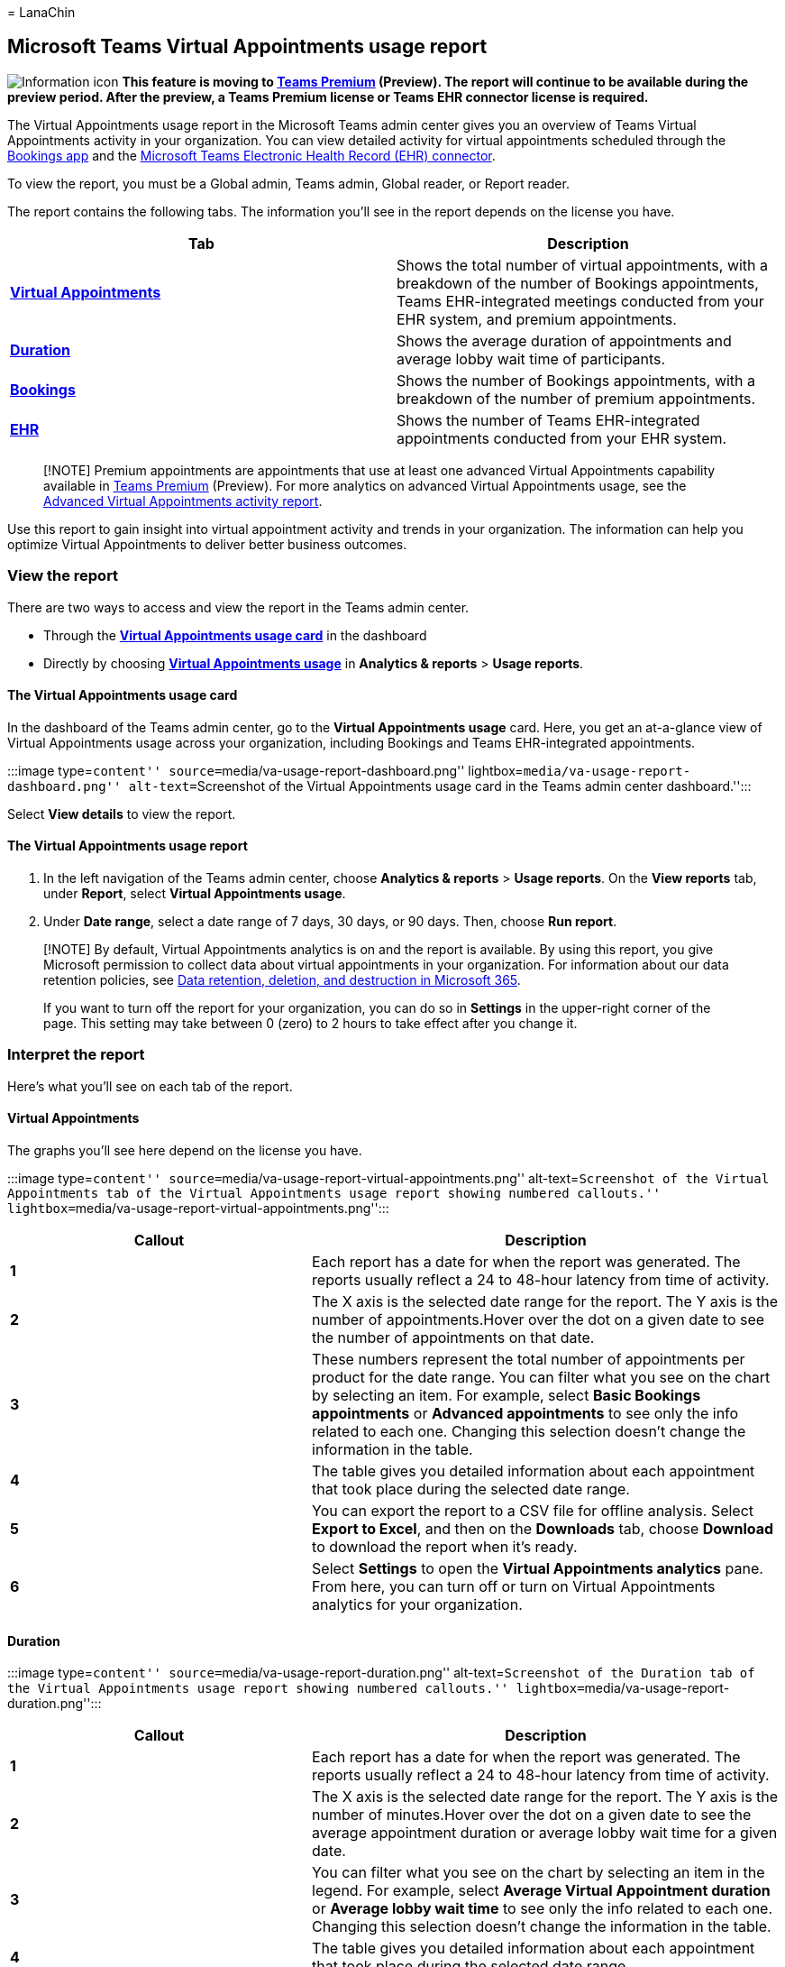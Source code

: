 = 
LanaChin

== Microsoft Teams Virtual Appointments usage report

image:media/info.png[Information icon] *This feature is moving to
link:/microsoftteams/teams-add-on-licensing/licensing-enhance-teams[Teams
Premium] (Preview). The report will continue to be available during the
preview period. After the preview, a Teams Premium license or Teams EHR
connector license is required.*

The Virtual Appointments usage report in the Microsoft Teams admin
center gives you an overview of Teams Virtual Appointments activity in
your organization. You can view detailed activity for virtual
appointments scheduled through the
link:bookings-virtual-appointments.md[Bookings app] and the
link:teams-in-hc.md#virtual-appointments-and-electronic-healthcare-record-ehr-integration[Microsoft
Teams Electronic Health Record (EHR) connector].

To view the report, you must be a Global admin, Teams admin, Global
reader, or Report reader.

The report contains the following tabs. The information you’ll see in
the report depends on the license you have.

[width="100%",cols="50%,50%",options="header",]
|===
|Tab |Description
|*link:#virtual-appointments[Virtual Appointments]* |Shows the total
number of virtual appointments, with a breakdown of the number of
Bookings appointments, Teams EHR-integrated meetings conducted from your
EHR system, and premium appointments.

|*link:#duration[Duration]* |Shows the average duration of appointments
and average lobby wait time of participants.

|*link:#bookings[Bookings]* |Shows the number of Bookings appointments,
with a breakdown of the number of premium appointments.

|*link:#ehr[EHR]* |Shows the number of Teams EHR-integrated appointments
conducted from your EHR system.
|===

____
[!NOTE] Premium appointments are appointments that use at least one
advanced Virtual Appointments capability available in
link:/microsoftteams/teams-add-on-licensing/licensing-enhance-teams[Teams
Premium] (Preview). For more analytics on advanced Virtual Appointments
usage, see the
link:advanced-virtual-appointments-activity-report.md[Advanced Virtual
Appointments activity report].
____

Use this report to gain insight into virtual appointment activity and
trends in your organization. The information can help you optimize
Virtual Appointments to deliver better business outcomes.

=== View the report

There are two ways to access and view the report in the Teams admin
center.

* Through the link:#the-virtual-appointments-usage-card[*Virtual
Appointments usage card*] in the dashboard
* Directly by choosing
link:#the-virtual-appointments-usage-report[*Virtual Appointments
usage*] in *Analytics & reports* > *Usage reports*.

==== The Virtual Appointments usage card

In the dashboard of the Teams admin center, go to the *Virtual
Appointments usage* card. Here, you get an at-a-glance view of Virtual
Appointments usage across your organization, including Bookings and
Teams EHR-integrated appointments.

:::image type=``content'' source=``media/va-usage-report-dashboard.png''
lightbox=``media/va-usage-report-dashboard.png'' alt-text=``Screenshot
of the Virtual Appointments usage card in the Teams admin center
dashboard.'':::

Select *View details* to view the report.

==== The Virtual Appointments usage report

[arabic]
. In the left navigation of the Teams admin center, choose *Analytics &
reports* > *Usage reports*. On the *View reports* tab, under *Report*,
select *Virtual Appointments usage*.
. Under *Date range*, select a date range of 7 days, 30 days, or 90
days. Then, choose *Run report*.

____
[!NOTE] By default, Virtual Appointments analytics is on and the report
is available. By using this report, you give Microsoft permission to
collect data about virtual appointments in your organization. For
information about our data retention policies, see
link:/compliance/assurance/assurance-data-retention-deletion-and-destruction-overview[Data
retention&#44; deletion&#44; and destruction in Microsoft 365].

If you want to turn off the report for your organization, you can do so
in *Settings* in the upper-right corner of the page. This setting may
take between 0 (zero) to 2 hours to take effect after you change it.
____

=== Interpret the report

Here’s what you’ll see on each tab of the report.

==== Virtual Appointments

The graphs you’ll see here depend on the license you have.

:::image type=``content''
source=``media/va-usage-report-virtual-appointments.png''
alt-text=``Screenshot of the Virtual Appointments tab of the Virtual
Appointments usage report showing numbered callouts.''
lightbox=``media/va-usage-report-virtual-appointments.png'':::

[width="100%",cols="39%,61%",options="header",]
|===
|Callout |Description
|*1* |Each report has a date for when the report was generated. The
reports usually reflect a 24 to 48-hour latency from time of activity.

|*2* |The X axis is the selected date range for the report. The Y axis
is the number of appointments.Hover over the dot on a given date to see
the number of appointments on that date.

|*3* |These numbers represent the total number of appointments per
product for the date range. You can filter what you see on the chart by
selecting an item. For example, select *Basic Bookings appointments* or
*Advanced appointments* to see only the info related to each one.
Changing this selection doesn’t change the information in the table.

|*4* |The table gives you detailed information about each appointment
that took place during the selected date range.

|*5* |You can export the report to a CSV file for offline analysis.
Select *Export to Excel*, and then on the *Downloads* tab, choose
*Download* to download the report when it’s ready.

|*6* |Select *Settings* to open the *Virtual Appointments analytics*
pane. From here, you can turn off or turn on Virtual Appointments
analytics for your organization.
|===

==== Duration

:::image type=``content'' source=``media/va-usage-report-duration.png''
alt-text=``Screenshot of the Duration tab of the Virtual Appointments
usage report showing numbered callouts.''
lightbox=``media/va-usage-report-duration.png'':::

[width="100%",cols="39%,61%",options="header",]
|===
|Callout |Description
|*1* |Each report has a date for when the report was generated. The
reports usually reflect a 24 to 48-hour latency from time of activity.

|*2* |The X axis is the selected date range for the report. The Y axis
is the number of minutes.Hover over the dot on a given date to see the
average appointment duration or average lobby wait time for a given
date.

|*3* |You can filter what you see on the chart by selecting an item in
the legend. For example, select *Average Virtual Appointment duration*
or *Average lobby wait time* to see only the info related to each one.
Changing this selection doesn’t change the information in the table.

|*4* |The table gives you detailed information about each appointment
that took place during the selected date range.

|*5* |You can export the report to a CSV file for offline analysis.
Select *Export to Excel*, and then on the *Downloads* tab, choose
*Download* to download the report when it’s ready.

|*6* |Select *Settings* to open the *Virtual Appointments analytics*
pane. From here, you can turn off or turn on Virtual Appointments
analytics for your organization.
|===

==== Bookings

This tab shows appointments scheduled through Bookings.

:::image type=``content'' source=``media/va-usage-report-bookings.png''
alt-text=``Screenshot of the Bookings tab of the Virtual Appointments
usage report showing numbered callouts.''
lightbox=``media/va-usage-report-bookings.png'':::

[width="100%",cols="39%,61%",options="header",]
|===
|Callout |Description
|*1* |Each report has a date for when the report was generated. The
reports usually reflect a 24 to 48-hour latency from time of activity.

|*2* |The X axis is the selected date range for the report. The Y axis
is the number of Bookings appointments.Hover over the dot on a given
date to see the number of Bookings appointments that occurred on that
date.

|*3* |You can filter what you see on the chart by selecting an item in
the legend. For example, select *Total Bookings appointments* or
*Advanced Bookings appointments* to see only the info related to each
one. Changing this selection doesn’t change the information in the
table.

|*4* |The table gives you detailed information about each appointment
that took place during the selected date range.

|*5* |You can export the report to a CSV file for offline analysis.
Select *Export to Excel*, and then on the *Downloads* tab, choose
*Download* to download the report when it’s ready.

|*6* |Select *Settings* to open the *Virtual Appointments analytics*
pane. From here, you can turn off or turn on Virtual Appointments
analytics for your organization.
|===

==== EHR

You’ll see this tab if you have a license that includes the Teams EHR
connector. To learn more, see link:ehr-admin-cerner.md[Integration into
Cerner EHR] or link:ehr-admin-epic.md[Integration into Epic EHR].

:::image type=``content'' source=``media/va-usage-report-ehr.png''
alt-text=``Screenshot of the EHR tab of the Virtual Appointments usage
report showing numbered callouts.''
lightbox=``media/va-usage-report-ehr.png'':::

[width="100%",cols="39%,61%",options="header",]
|===
|Callout |Description
|*1* |Each report has a date for when the report was generated. The
reports usually reflect a 24 to 48-hour latency from time of activity.

|*2* |The X axis is the selected date range for the report. The Y axis
is the number of EHR appointments.Hover over the dot on a given date to
see the number of EHR appointments on that date.

|*3* |The table gives you detailed information about each appointment
that took place during the selected date range.

|*4* |You can export the report to a CSV file for offline analysis.
Select *Export to Excel*, and then on the *Downloads* tab, choose
*Download* to download the report when it’s ready.

|*5* |Select *Settings* to open the *Virtual Appointments analytics*
pane. From here, you can turn off or turn on Virtual Appointments
analytics for your organization.
|===

=== Related articles

* link:advanced-virtual-appointments-activity-report.md[Advanced Virtual
Appointments activity report]
* link:bookings-virtual-appointments.md[Virtual Appointments with Teams
and the Bookings app]
* link:ehr-admin-epic.md[Virtual Appointments with Teams - Integration
into Epic EHR]
* link:ehr-admin-cerner.md[Virtual Appointments with Teams - Integration
into Cerner EHR]
* link:/microsoftteams/teams-add-on-licensing/licensing-enhance-teams[Teams
Premium licensing]

